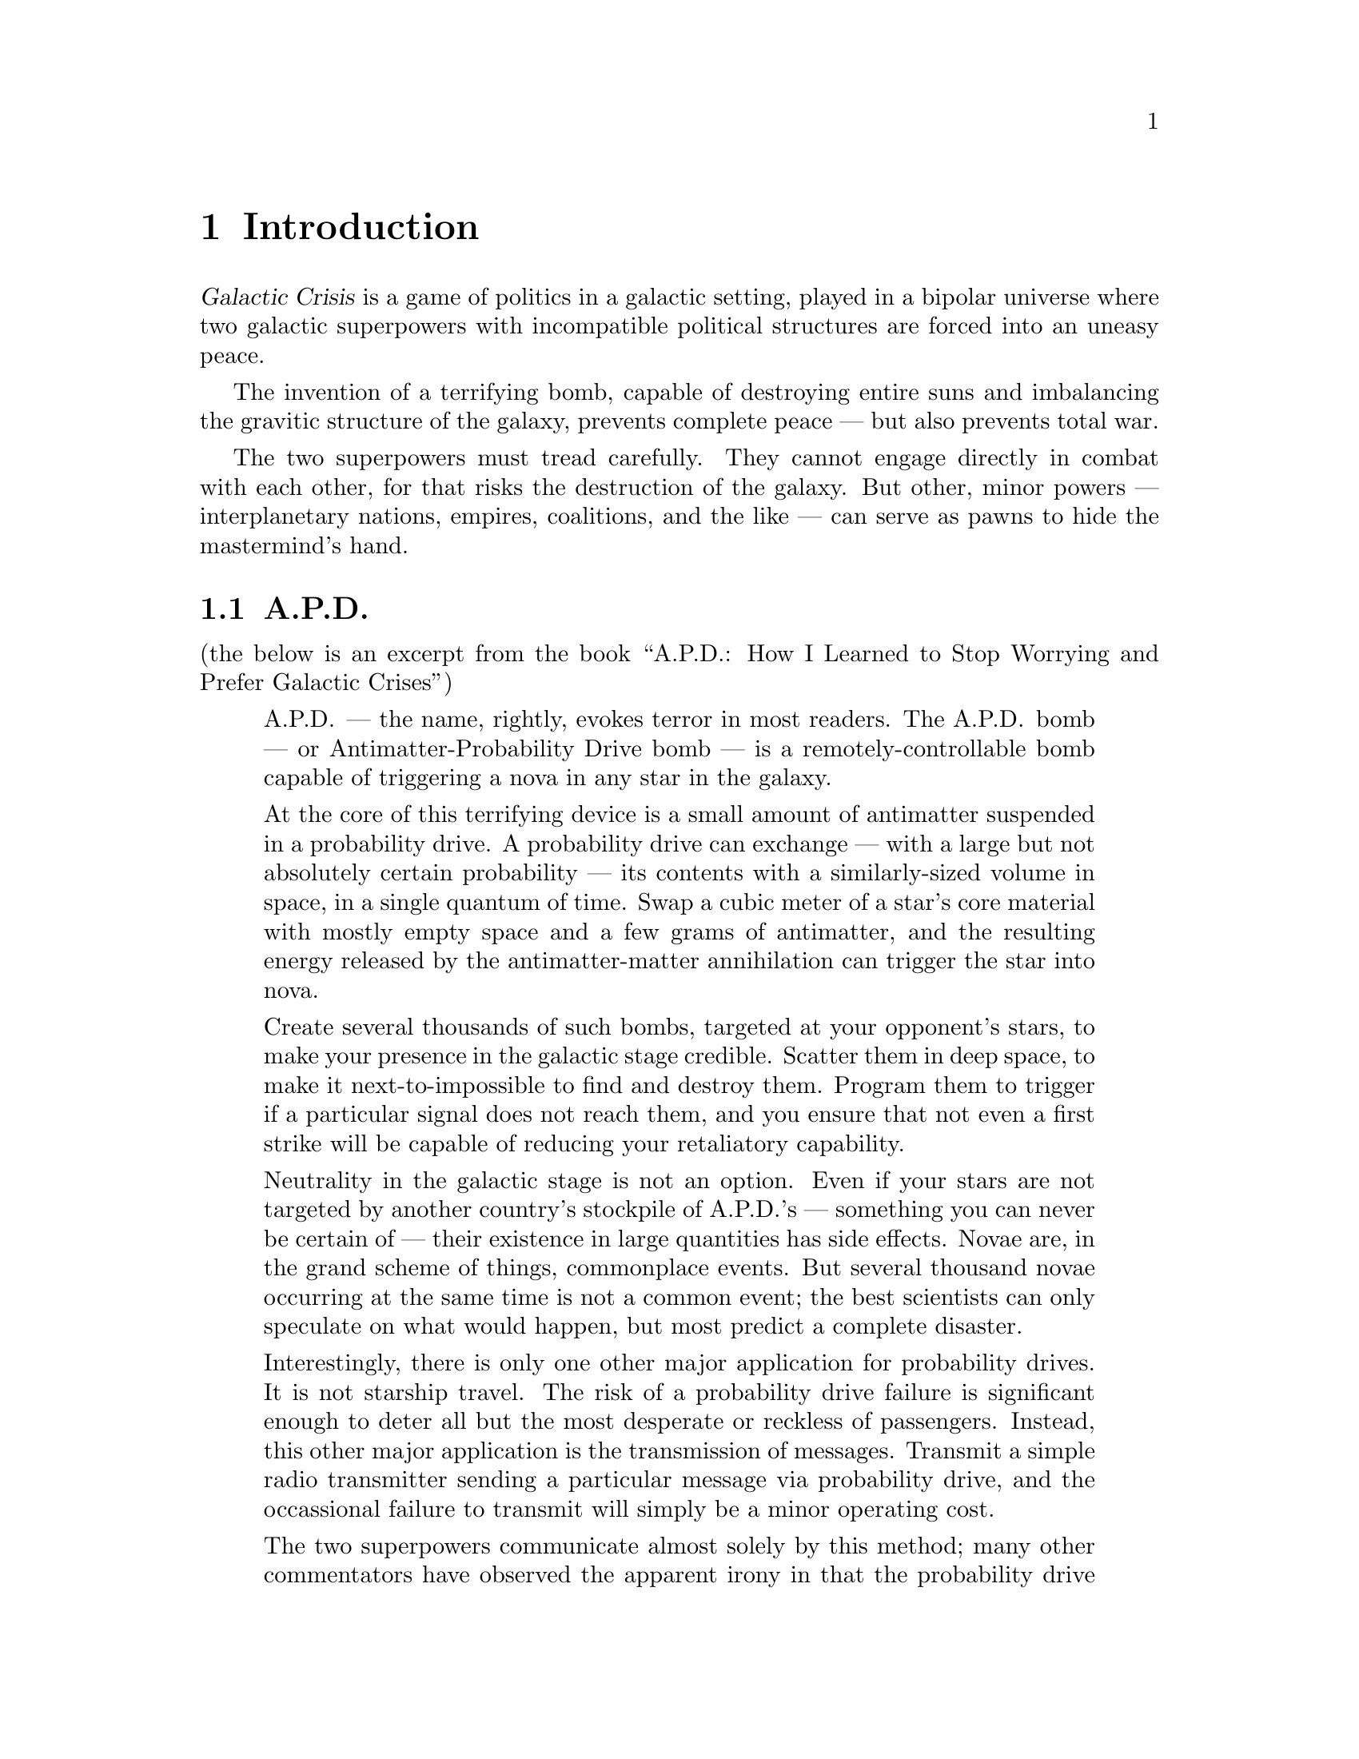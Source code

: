 @node Introduction
@chapter Introduction
@cindex Introduction

@dfn{Galactic Crisis} is a game of politics in a galactic
setting, played in a bipolar universe where two galactic
superpowers with incompatible political structures are
forced into an uneasy peace.

The invention of a terrifying bomb, capable of destroying
entire suns and imbalancing the gravitic structure of the
galaxy, prevents complete peace --- but also prevents
total war.

The two superpowers must tread carefully.  They cannot
engage directly in combat with each other, for that risks
the destruction of the galaxy.  But other, minor powers
--- interplanetary nations, empires, coalitions, and the
like --- can serve as pawns to hide the mastermind's
hand.

@menu
* A.P.D. ::                        The main technological achievement.
* Galactic Superpowers ::          The two superpowers.
@end menu

@node A.P.D.
@section A.P.D.
@cindex A.P.D.

(the below is an excerpt from the book
``A@.P@.D@.: How I Learned to Stop Worrying and Prefer
Galactic Crises'')

@quotation
A@.P@.D@. --- the name, rightly, evokes
terror in most readers.  The A@.P@.D@. bomb
--- or Antimatter-Probability Drive bomb --- is a
remotely-controllable bomb capable of
triggering a nova in any star in the galaxy.

At the core of this terrifying device is a small amount of
antimatter suspended in a probability drive.
A probability drive
can exchange --- with a large but not absolutely certain
probability --- its contents with a similarly-sized volume
in space, in a single quantum of time.  Swap a cubic meter
of a star's core material with mostly empty space and a few
grams of antimatter, and the resulting energy released by
the antimatter-matter annihilation can trigger the star
into nova.

Create several thousands of such bombs,
targeted at your opponent's stars, to make your presence
in the galactic stage credible.
Scatter them in deep space, to make it next-to-impossible
to find and destroy them.
Program them to trigger if a
particular signal does not reach them, and you ensure
that not even a first strike will be capable of reducing
your retaliatory capability.

Neutrality in the galactic stage is not an
option.  Even if your stars are not targeted by another
country's stockpile of A@.P@.D@.'s --- something you
can never be certain of --- their existence in large
quantities has side effects.  Novae are, in the grand
scheme of things, commonplace events.  But several
thousand novae occurring at the same time is not a
common event; the best scientists can only speculate
on what would happen, but most predict a complete
disaster.

Interestingly, there is only one other major application
for probability drives.  It is not starship travel.
The risk of a probability drive failure is
significant enough to deter all but the most desperate
or reckless of passengers.
Instead, this other major
application is the transmission
of messages.  Transmit a simple radio transmitter
sending a particular message via probability drive, and
the occassional failure to transmit will simply be a
minor operating cost.

The two superpowers communicate almost solely by this
method; many other commentators have observed the
apparent irony in that the probability drive makes
possible the complete annihilation of the galaxy,
while at the same time allowing both superpowers to
convince each other not to do so.

I do not share this observation.  There is no irony in
the second major application of the probability drive.

Instead, I will show, in this book, that the weapon
known as the A@.P@.D@. bomb is not a tool of war,
but a tool of
peace.
@end quotation

@node Galactic Superpowers
@section Galactic Superpowers
@cindex Galactic Superpowers
@cindex Superpowers, Galactic

(the below is an excerpt from the book
``The Rise and Plateau of Superpower'')

@quotation
There are many possible scenarios for how galactic
politics could have played out.  For simplicity,
we show
here the simplest cases: the singleton, the bipolar,
and the three-way multipolar, with particular
emphasis on the
bipolar scenario.  They are, respectively, the
cases where one, two, or three cultures or species
reach the level of galactic superpower.

Ideally, a singleton of a sane, rational culture
should arise.  But singletons run a unique risk:
all the eggs, metaphorically, are in one basket.
Even if a culture succeeeds at a major galactic
power
level, it may not necessarily scale up to the
galactic superpower level.  And if that single
culture collapses, we then drop down to one of
the other cases.  A worse scenario is a
singleton able to sustain itself --- by
essentially enslaving or consuming most of its
sentient population.

A less ideal scenario is a three-way multipolar
galactic political structure.  This way, even if one
of the superpowers ends up consuming its own citizens
to sustain itself, only about a third of the galaxy
is condemned to live in such a hellhole.  A three-way
multipolar structure is also quite stable.  Consider
the case where two superpowers ally to destroy the
third.  Such an allegiance cannot be a real one;
later we show the possible Everett probability-paths
in the Tegmark universe, but for now, consider: if
one of the allies cooperates and commits its power
fully to the eradication of the enemy, the other
may decide to hang back and opportunistically
betray its ally later on.  Neither can one superpower
decide to eliminate one of the others while hoping
for the third to stay neutral; even if it wins, it
would be in a weakened state, leaving it vulnerable
to the neutral superpower.

In both the singleton and three-way cases, military
spending need only be the
essential minimum: enough to keep its citizens safe
from each other, without having to worry about some
other superpower's military.

The least ideal scenario, unfortunately, is exactly
what we have: two superpowers opposing each other.
Each superpower perceives victory to be just one
enemy away.  Each one seeks to overpower its
opponent, fully aware that the other also seeks to
do so.  It is a recipe for disaster, since each
must continually spend on military
and espionage just to maintain equality with the
other, reducing
spending on investments or keeping the populace
happy.  Each is forced, because of the enormous
military might of the other, to use indirect means
of gaining power.

Such indirect means force ``neutral'' minor powers
to become pawns, as each superpower jostles for
more effective control over the galaxy.  Each
minor power eventually decides that openly allying
with one or the other serves its interests more,
since allegiance implies that its allied superpower
will be willing to use its tremendous military
might to protect it from the other superpower's
terrifying military superiority.

Into this setting is dropped the technology of
the A@.P@.D@. bomb and the probability drive
message drop.  The former magnifies overt
military power; the latter, covert espionage
power.  Both serve to @emph{reduce} the options
available to the superpowers, virtually requiring
both superpowers to step lightly in conflicts
with each other.

As fewer options remain for each superpower's
advancement, each one becomes more static: they
reach a power plateau where they cannot advance
further.  The horrible consequence of the
bipolar galaxy is that this power plateau is
maintained by ever-increasing military and
espionage spending, as well as requiring
ever-increasing diplomatic finesse.
@end quotation
